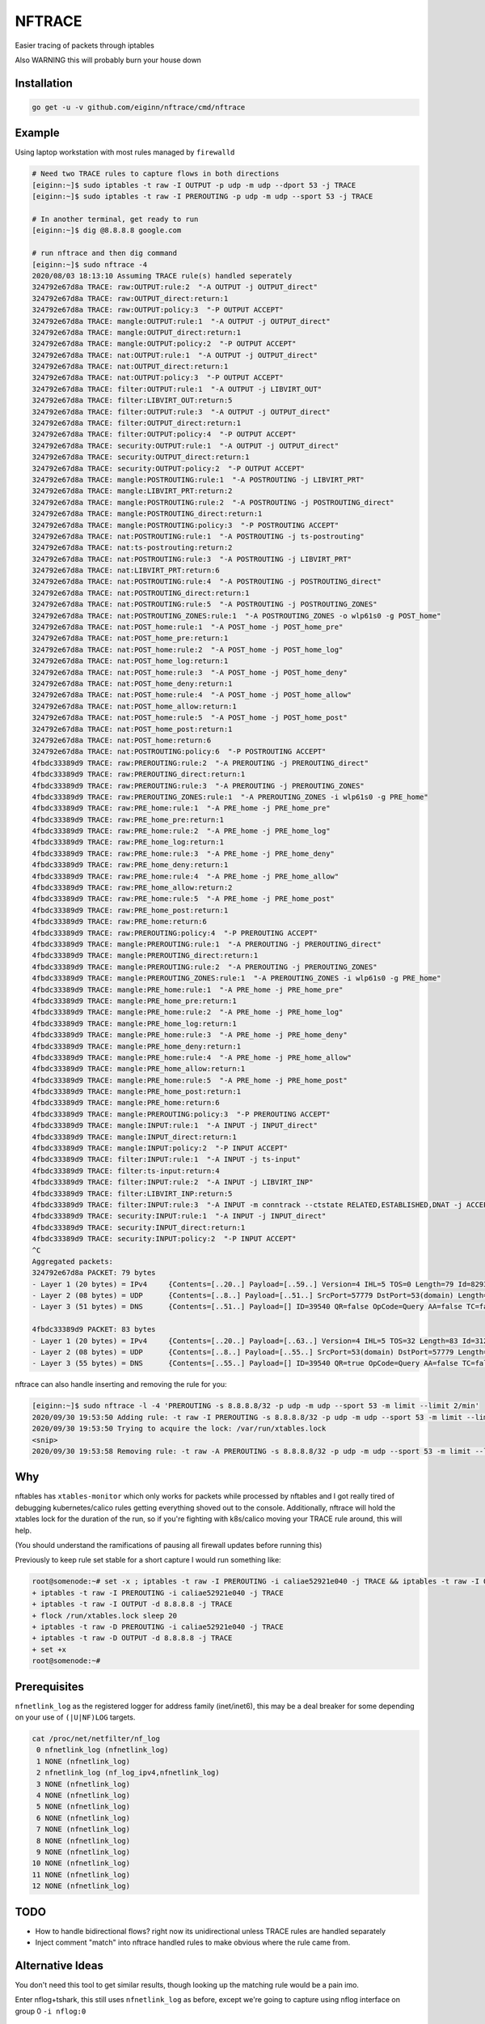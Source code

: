 NFTRACE
=======
Easier tracing of packets through iptables

Also WARNING this will probably burn your house down

Installation
------------

.. code:: bash

  go get -u -v github.com/eiginn/nftrace/cmd/nftrace


Example
-------
Using laptop workstation with most rules managed by ``firewalld``

.. code:: bash

  # Need two TRACE rules to capture flows in both directions
  [eiginn:~]$ sudo iptables -t raw -I OUTPUT -p udp -m udp --dport 53 -j TRACE
  [eiginn:~]$ sudo iptables -t raw -I PREROUTING -p udp -m udp --sport 53 -j TRACE

  # In another terminal, get ready to run
  [eiginn:~]$ dig @8.8.8.8 google.com

  # run nftrace and then dig command
  [eiginn:~]$ sudo nftrace -4
  2020/08/03 18:13:10 Assuming TRACE rule(s) handled seperately
  324792e67d8a TRACE: raw:OUTPUT:rule:2  "-A OUTPUT -j OUTPUT_direct"
  324792e67d8a TRACE: raw:OUTPUT_direct:return:1
  324792e67d8a TRACE: raw:OUTPUT:policy:3  "-P OUTPUT ACCEPT"
  324792e67d8a TRACE: mangle:OUTPUT:rule:1  "-A OUTPUT -j OUTPUT_direct"
  324792e67d8a TRACE: mangle:OUTPUT_direct:return:1
  324792e67d8a TRACE: mangle:OUTPUT:policy:2  "-P OUTPUT ACCEPT"
  324792e67d8a TRACE: nat:OUTPUT:rule:1  "-A OUTPUT -j OUTPUT_direct"
  324792e67d8a TRACE: nat:OUTPUT_direct:return:1
  324792e67d8a TRACE: nat:OUTPUT:policy:3  "-P OUTPUT ACCEPT"
  324792e67d8a TRACE: filter:OUTPUT:rule:1  "-A OUTPUT -j LIBVIRT_OUT"
  324792e67d8a TRACE: filter:LIBVIRT_OUT:return:5
  324792e67d8a TRACE: filter:OUTPUT:rule:3  "-A OUTPUT -j OUTPUT_direct"
  324792e67d8a TRACE: filter:OUTPUT_direct:return:1
  324792e67d8a TRACE: filter:OUTPUT:policy:4  "-P OUTPUT ACCEPT"
  324792e67d8a TRACE: security:OUTPUT:rule:1  "-A OUTPUT -j OUTPUT_direct"
  324792e67d8a TRACE: security:OUTPUT_direct:return:1
  324792e67d8a TRACE: security:OUTPUT:policy:2  "-P OUTPUT ACCEPT"
  324792e67d8a TRACE: mangle:POSTROUTING:rule:1  "-A POSTROUTING -j LIBVIRT_PRT"
  324792e67d8a TRACE: mangle:LIBVIRT_PRT:return:2
  324792e67d8a TRACE: mangle:POSTROUTING:rule:2  "-A POSTROUTING -j POSTROUTING_direct"
  324792e67d8a TRACE: mangle:POSTROUTING_direct:return:1
  324792e67d8a TRACE: mangle:POSTROUTING:policy:3  "-P POSTROUTING ACCEPT"
  324792e67d8a TRACE: nat:POSTROUTING:rule:1  "-A POSTROUTING -j ts-postrouting"
  324792e67d8a TRACE: nat:ts-postrouting:return:2
  324792e67d8a TRACE: nat:POSTROUTING:rule:3  "-A POSTROUTING -j LIBVIRT_PRT"
  324792e67d8a TRACE: nat:LIBVIRT_PRT:return:6
  324792e67d8a TRACE: nat:POSTROUTING:rule:4  "-A POSTROUTING -j POSTROUTING_direct"
  324792e67d8a TRACE: nat:POSTROUTING_direct:return:1
  324792e67d8a TRACE: nat:POSTROUTING:rule:5  "-A POSTROUTING -j POSTROUTING_ZONES"
  324792e67d8a TRACE: nat:POSTROUTING_ZONES:rule:1  "-A POSTROUTING_ZONES -o wlp61s0 -g POST_home"
  324792e67d8a TRACE: nat:POST_home:rule:1  "-A POST_home -j POST_home_pre"
  324792e67d8a TRACE: nat:POST_home_pre:return:1
  324792e67d8a TRACE: nat:POST_home:rule:2  "-A POST_home -j POST_home_log"
  324792e67d8a TRACE: nat:POST_home_log:return:1
  324792e67d8a TRACE: nat:POST_home:rule:3  "-A POST_home -j POST_home_deny"
  324792e67d8a TRACE: nat:POST_home_deny:return:1
  324792e67d8a TRACE: nat:POST_home:rule:4  "-A POST_home -j POST_home_allow"
  324792e67d8a TRACE: nat:POST_home_allow:return:1
  324792e67d8a TRACE: nat:POST_home:rule:5  "-A POST_home -j POST_home_post"
  324792e67d8a TRACE: nat:POST_home_post:return:1
  324792e67d8a TRACE: nat:POST_home:return:6
  324792e67d8a TRACE: nat:POSTROUTING:policy:6  "-P POSTROUTING ACCEPT"
  4fbdc33389d9 TRACE: raw:PREROUTING:rule:2  "-A PREROUTING -j PREROUTING_direct"
  4fbdc33389d9 TRACE: raw:PREROUTING_direct:return:1
  4fbdc33389d9 TRACE: raw:PREROUTING:rule:3  "-A PREROUTING -j PREROUTING_ZONES"
  4fbdc33389d9 TRACE: raw:PREROUTING_ZONES:rule:1  "-A PREROUTING_ZONES -i wlp61s0 -g PRE_home"
  4fbdc33389d9 TRACE: raw:PRE_home:rule:1  "-A PRE_home -j PRE_home_pre"
  4fbdc33389d9 TRACE: raw:PRE_home_pre:return:1
  4fbdc33389d9 TRACE: raw:PRE_home:rule:2  "-A PRE_home -j PRE_home_log"
  4fbdc33389d9 TRACE: raw:PRE_home_log:return:1
  4fbdc33389d9 TRACE: raw:PRE_home:rule:3  "-A PRE_home -j PRE_home_deny"
  4fbdc33389d9 TRACE: raw:PRE_home_deny:return:1
  4fbdc33389d9 TRACE: raw:PRE_home:rule:4  "-A PRE_home -j PRE_home_allow"
  4fbdc33389d9 TRACE: raw:PRE_home_allow:return:2
  4fbdc33389d9 TRACE: raw:PRE_home:rule:5  "-A PRE_home -j PRE_home_post"
  4fbdc33389d9 TRACE: raw:PRE_home_post:return:1
  4fbdc33389d9 TRACE: raw:PRE_home:return:6
  4fbdc33389d9 TRACE: raw:PREROUTING:policy:4  "-P PREROUTING ACCEPT"
  4fbdc33389d9 TRACE: mangle:PREROUTING:rule:1  "-A PREROUTING -j PREROUTING_direct"
  4fbdc33389d9 TRACE: mangle:PREROUTING_direct:return:1
  4fbdc33389d9 TRACE: mangle:PREROUTING:rule:2  "-A PREROUTING -j PREROUTING_ZONES"
  4fbdc33389d9 TRACE: mangle:PREROUTING_ZONES:rule:1  "-A PREROUTING_ZONES -i wlp61s0 -g PRE_home"
  4fbdc33389d9 TRACE: mangle:PRE_home:rule:1  "-A PRE_home -j PRE_home_pre"
  4fbdc33389d9 TRACE: mangle:PRE_home_pre:return:1
  4fbdc33389d9 TRACE: mangle:PRE_home:rule:2  "-A PRE_home -j PRE_home_log"
  4fbdc33389d9 TRACE: mangle:PRE_home_log:return:1
  4fbdc33389d9 TRACE: mangle:PRE_home:rule:3  "-A PRE_home -j PRE_home_deny"
  4fbdc33389d9 TRACE: mangle:PRE_home_deny:return:1
  4fbdc33389d9 TRACE: mangle:PRE_home:rule:4  "-A PRE_home -j PRE_home_allow"
  4fbdc33389d9 TRACE: mangle:PRE_home_allow:return:1
  4fbdc33389d9 TRACE: mangle:PRE_home:rule:5  "-A PRE_home -j PRE_home_post"
  4fbdc33389d9 TRACE: mangle:PRE_home_post:return:1
  4fbdc33389d9 TRACE: mangle:PRE_home:return:6
  4fbdc33389d9 TRACE: mangle:PREROUTING:policy:3  "-P PREROUTING ACCEPT"
  4fbdc33389d9 TRACE: mangle:INPUT:rule:1  "-A INPUT -j INPUT_direct"
  4fbdc33389d9 TRACE: mangle:INPUT_direct:return:1
  4fbdc33389d9 TRACE: mangle:INPUT:policy:2  "-P INPUT ACCEPT"
  4fbdc33389d9 TRACE: filter:INPUT:rule:1  "-A INPUT -j ts-input"
  4fbdc33389d9 TRACE: filter:ts-input:return:4
  4fbdc33389d9 TRACE: filter:INPUT:rule:2  "-A INPUT -j LIBVIRT_INP"
  4fbdc33389d9 TRACE: filter:LIBVIRT_INP:return:5
  4fbdc33389d9 TRACE: filter:INPUT:rule:3  "-A INPUT -m conntrack --ctstate RELATED,ESTABLISHED,DNAT -j ACCEPT"
  4fbdc33389d9 TRACE: security:INPUT:rule:1  "-A INPUT -j INPUT_direct"
  4fbdc33389d9 TRACE: security:INPUT_direct:return:1
  4fbdc33389d9 TRACE: security:INPUT:policy:2  "-P INPUT ACCEPT"
  ^C
  Aggregated packets:
  324792e67d8a PACKET: 79 bytes
  - Layer 1 (20 bytes) = IPv4     {Contents=[..20..] Payload=[..59..] Version=4 IHL=5 TOS=0 Length=79 Id=8293 Flags= FragOffset=0 TTL=64 Protocol=UDP Checksum=16314 SrcIP=192.168.1.112 DstIP=8.8.8.8 Options=[] Padding=[]}
  - Layer 2 (08 bytes) = UDP      {Contents=[..8..] Payload=[..51..] SrcPort=57779 DstPort=53(domain) Length=59 Checksum=8133}
  - Layer 3 (51 bytes) = DNS      {Contents=[..51..] Payload=[] ID=39540 QR=false OpCode=Query AA=false TC=false RD=true RA=false Z=2 ResponseCode=No Error QDCount=1 ANCount=0 NSCount=0 ARCount=1 Questions=[{Name=[..10..] Type=A Class=IN}] Answers=[] Authorities=[] Additionals=[{Name=[] Type=OPT Class=Unknown TTL=0 DataLength=12 Data=[..12..] IP=<nil> NS=[] CNAME=[] PTR=[] TXTs=[] SOA={ MName=[] RName=[] Serial=0 Refresh=0 Retry=0 Expire=0 Minimum=0} SRV={ Priority=0 Weight=0 Port=0 Name=[]} MX={ Preference=0 Name=[]} OPT=[Cookie=d271a694a95bc98b] TXT=[]}]}
  
  4fbdc33389d9 PACKET: 83 bytes
  - Layer 1 (20 bytes) = IPv4     {Contents=[..20..] Payload=[..63..] Version=4 IHL=5 TOS=32 Length=83 Id=31227 Flags= FragOffset=0 TTL=122 Protocol=UDP Checksum=44031 SrcIP=8.8.8.8 DstIP=192.168.1.112 Options=[] Padding=[]}
  - Layer 2 (08 bytes) = UDP      {Contents=[..8..] Payload=[..55..] SrcPort=53(domain) DstPort=57779 Length=63 Checksum=20111}
  - Layer 3 (55 bytes) = DNS      {Contents=[..55..] Payload=[] ID=39540 QR=true OpCode=Query AA=false TC=false RD=true RA=true Z=0 ResponseCode=No Error QDCount=1 ANCount=1 NSCount=0 ARCount=1 Questions=[{Name=[..10..] Type=A Class=IN}] Answers=[{Name=[..10..] Type=A Class=IN TTL=298 DataLength=4 Data=[216, 58, 195, 78] IP=216.58.195.78 NS=[] CNAME=[] PTR=[] TXTs=[] SOA={ MName=[] RName=[] Serial=0 Refresh=0 Retry=0 Expire=0 Minimum=0} SRV={ Priority=0 Weight=0 Port=0 Name=[]} MX={ Preference=0 Name=[]} OPT=[] TXT=[]}] Authorities=[] Additionals=[{Name=[] Type=OPT Class=Unknown TTL=0 DataLength=0 Data=[] IP=<nil> NS=[] CNAME=[] PTR=[] TXTs=[] SOA={ MName=[] RName=[] Serial=0 Refresh=0 Retry=0 Expire=0 Minimum=0} SRV={ Priority=0 Weight=0 Port=0 Name=[]} MX={ Preference=0 Name=[]} OPT=[] TXT=[]}]}
  

nftrace can also handle inserting and removing the rule for you:

.. code:: bash

  [eiginn:~]$ sudo nftrace -l -4 'PREROUTING -s 8.8.8.8/32 -p udp -m udp --sport 53 -m limit --limit 2/min'
  2020/09/30 19:53:50 Adding rule: -t raw -I PREROUTING -s 8.8.8.8/32 -p udp -m udp --sport 53 -m limit --limit 2/min -j TRACE
  2020/09/30 19:53:50 Trying to acquire the lock: /var/run/xtables.lock
  <snip>
  2020/09/30 19:53:58 Removing rule: -t raw -A PREROUTING -s 8.8.8.8/32 -p udp -m udp --sport 53 -m limit --limit 2/min -j TRACE


Why
---
nftables has ``xtables-monitor`` which only works for packets while processed by nftables and I got really tired of debugging kubernetes/calico rules getting everything shoved out to the console. Additionally, nftrace will hold the xtables lock for the duration of the run, so if you're fighting with k8s/calico moving your TRACE rule around, this will help.

(You should understand the ramifications of pausing all firewall updates before running this)

Previously to keep rule set stable for a short capture I would run something like:

.. code:: bash

  root@somenode:~# set -x ; iptables -t raw -I PREROUTING -i caliae52921e040 -j TRACE && iptables -t raw -I OUTPUT -d 8.8.8.8 -j TRACE && flock /run/xtables.lock sleep 20 && iptables -t raw -D PREROUTING -i caliae52921e040 -j TRACE && iptables -t raw -D OUTPUT -d 8.8.8.8 -j TRACE; set +x
  + iptables -t raw -I PREROUTING -i caliae52921e040 -j TRACE
  + iptables -t raw -I OUTPUT -d 8.8.8.8 -j TRACE
  + flock /run/xtables.lock sleep 20
  + iptables -t raw -D PREROUTING -i caliae52921e040 -j TRACE
  + iptables -t raw -D OUTPUT -d 8.8.8.8 -j TRACE
  + set +x
  root@somenode:~#


Prerequisites
-------------

``nfnetlink_log`` as the registered logger for address family (inet/inet6), this may be a deal breaker for some depending on your use of ``(|U|NF)LOG`` targets.

.. code:: bash

  cat /proc/net/netfilter/nf_log
   0 nfnetlink_log (nfnetlink_log)
   1 NONE (nfnetlink_log)
   2 nfnetlink_log (nf_log_ipv4,nfnetlink_log)
   3 NONE (nfnetlink_log)
   4 NONE (nfnetlink_log)
   5 NONE (nfnetlink_log)
   6 NONE (nfnetlink_log)
   7 NONE (nfnetlink_log)
   8 NONE (nfnetlink_log)
   9 NONE (nfnetlink_log)
  10 NONE (nfnetlink_log)
  11 NONE (nfnetlink_log)
  12 NONE (nfnetlink_log)


TODO
----

- How to handle bidirectional flows? right now its unidirectional unless TRACE rules are handled separately
- Inject comment "match" into nftrace handled rules to make obvious where the rule came from.

Alternative Ideas
-----------------

You don't need this tool to get similar results, though looking up the matching rule would be a pain imo.

Enter nflog+tshark, this still uses ``nfnetlink_log`` as before, except we're going to capture using nflog interface on group 0 ``-i nflog:0``

.. code:: bash

  # change what fields you display to your heart's content
  [eiginn:~]$ ( sudo timeout 30 tshark -i nflog:0 -Tfields -Eheader=y -Eseparator=\| -e nflog.prefix -e ip -e dns; ) | column -t -s \|
  Running as user "root" and group "root". This could be dangerous.
  Capturing on 'nflog:0'
  39
  nflog.prefix                                ip                                                             dns
  TRACE: raw:PREROUTING:rule:2                Internet Protocol Version 4, Src: 8.8.8.8, Dst: 192.168.1.102  Domain Name System (response)
  TRACE: raw:PREROUTING_direct:return:1       Internet Protocol Version 4, Src: 8.8.8.8, Dst: 192.168.1.102  Domain Name System (response)
  TRACE: raw:PREROUTING:rule:3                Internet Protocol Version 4, Src: 8.8.8.8, Dst: 192.168.1.102  Domain Name System (response)
  TRACE: raw:PREROUTING_ZONES:rule:1          Internet Protocol Version 4, Src: 8.8.8.8, Dst: 192.168.1.102  Domain Name System (response)
  TRACE: raw:PRE_internal:rule:1              Internet Protocol Version 4, Src: 8.8.8.8, Dst: 192.168.1.102  Domain Name System (response)
  TRACE: raw:PRE_internal_pre:return:1        Internet Protocol Version 4, Src: 8.8.8.8, Dst: 192.168.1.102  Domain Name System (response)
  TRACE: raw:PRE_internal:rule:2              Internet Protocol Version 4, Src: 8.8.8.8, Dst: 192.168.1.102  Domain Name System (response)
  TRACE: raw:PRE_internal_log:return:1        Internet Protocol Version 4, Src: 8.8.8.8, Dst: 192.168.1.102  Domain Name System (response)
  TRACE: raw:PRE_internal:rule:3              Internet Protocol Version 4, Src: 8.8.8.8, Dst: 192.168.1.102  Domain Name System (response)
  TRACE: raw:PRE_internal_deny:return:1       Internet Protocol Version 4, Src: 8.8.8.8, Dst: 192.168.1.102  Domain Name System (response)
  TRACE: raw:PRE_internal:rule:4              Internet Protocol Version 4, Src: 8.8.8.8, Dst: 192.168.1.102  Domain Name System (response)
  TRACE: raw:PRE_internal_allow:return:2      Internet Protocol Version 4, Src: 8.8.8.8, Dst: 192.168.1.102  Domain Name System (response)
  TRACE: raw:PRE_internal:rule:5              Internet Protocol Version 4, Src: 8.8.8.8, Dst: 192.168.1.102  Domain Name System (response)
  TRACE: raw:PRE_internal_post:return:1       Internet Protocol Version 4, Src: 8.8.8.8, Dst: 192.168.1.102  Domain Name System (response)
  TRACE: raw:PRE_internal:return:6            Internet Protocol Version 4, Src: 8.8.8.8, Dst: 192.168.1.102  Domain Name System (response)
  TRACE: raw:PREROUTING:policy:4              Internet Protocol Version 4, Src: 8.8.8.8, Dst: 192.168.1.102  Domain Name System (response)
  TRACE: mangle:PREROUTING:rule:1             Internet Protocol Version 4, Src: 8.8.8.8, Dst: 192.168.1.102  Domain Name System (response)
  TRACE: mangle:PREROUTING_direct:return:1    Internet Protocol Version 4, Src: 8.8.8.8, Dst: 192.168.1.102  Domain Name System (response)
  TRACE: mangle:PREROUTING:rule:2             Internet Protocol Version 4, Src: 8.8.8.8, Dst: 192.168.1.102  Domain Name System (response)
  TRACE: mangle:PREROUTING_ZONES:rule:1       Internet Protocol Version 4, Src: 8.8.8.8, Dst: 192.168.1.102  Domain Name System (response)
  TRACE: mangle:PRE_internal:rule:1           Internet Protocol Version 4, Src: 8.8.8.8, Dst: 192.168.1.102  Domain Name System (response)
  TRACE: mangle:PRE_internal_pre:return:1     Internet Protocol Version 4, Src: 8.8.8.8, Dst: 192.168.1.102  Domain Name System (response)
  TRACE: mangle:PRE_internal:rule:2           Internet Protocol Version 4, Src: 8.8.8.8, Dst: 192.168.1.102  Domain Name System (response)
  TRACE: mangle:PRE_internal_log:return:1     Internet Protocol Version 4, Src: 8.8.8.8, Dst: 192.168.1.102  Domain Name System (response)
  TRACE: mangle:PRE_internal:rule:3           Internet Protocol Version 4, Src: 8.8.8.8, Dst: 192.168.1.102  Domain Name System (response)
  TRACE: mangle:PRE_internal_deny:return:1    Internet Protocol Version 4, Src: 8.8.8.8, Dst: 192.168.1.102  Domain Name System (response)
  TRACE: mangle:PRE_internal:rule:4           Internet Protocol Version 4, Src: 8.8.8.8, Dst: 192.168.1.102  Domain Name System (response)
  TRACE: mangle:PRE_internal_allow:return:1   Internet Protocol Version 4, Src: 8.8.8.8, Dst: 192.168.1.102  Domain Name System (response)
  TRACE: mangle:PRE_internal:rule:5           Internet Protocol Version 4, Src: 8.8.8.8, Dst: 192.168.1.102  Domain Name System (response)
  TRACE: mangle:PRE_internal_post:return:1    Internet Protocol Version 4, Src: 8.8.8.8, Dst: 192.168.1.102  Domain Name System (response)
  TRACE: mangle:PRE_internal:return:6         Internet Protocol Version 4, Src: 8.8.8.8, Dst: 192.168.1.102  Domain Name System (response)
  TRACE: mangle:PREROUTING:policy:3           Internet Protocol Version 4, Src: 8.8.8.8, Dst: 192.168.1.102  Domain Name System (response)
  TRACE: mangle:INPUT:rule:1                  Internet Protocol Version 4, Src: 8.8.8.8, Dst: 192.168.1.102  Domain Name System (response)
  TRACE: mangle:INPUT_direct:return:1         Internet Protocol Version 4, Src: 8.8.8.8, Dst: 192.168.1.102  Domain Name System (response)
  TRACE: mangle:INPUT:policy:2                Internet Protocol Version 4, Src: 8.8.8.8, Dst: 192.168.1.102  Domain Name System (response)
  TRACE: filter:INPUT:rule:1                  Internet Protocol Version 4, Src: 8.8.8.8, Dst: 192.168.1.102  Domain Name System (response)
  TRACE: security:INPUT:rule:1                Internet Protocol Version 4, Src: 8.8.8.8, Dst: 192.168.1.102  Domain Name System (response)
  TRACE: security:INPUT_direct:return:1       Internet Protocol Version 4, Src: 8.8.8.8, Dst: 192.168.1.102  Domain Name System (response)
  TRACE: security:INPUT:policy:2              Internet Protocol Version 4, Src: 8.8.8.8, Dst: 192.168.1.102  Domain Name System (response)

You can also take a regular pcap of this and load it into wireshark and add ``nflog.prefix`` as a column
